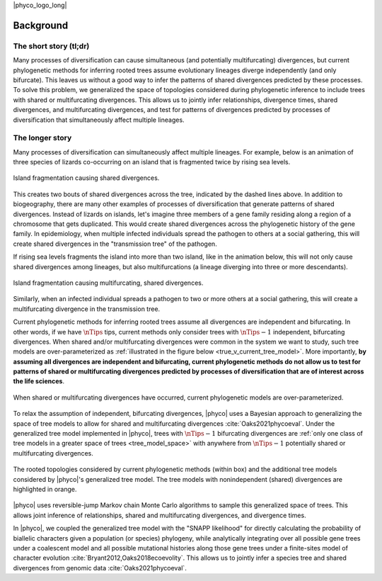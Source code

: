 |phyco_logo_long|

.. _phycobackground:

##########
Background
##########

***********************
The short story (tl;dr)
***********************

Many processes of diversification can cause
simultaneous (and potentially multifurcating) divergences,
but current phylogenetic methods for inferring rooted trees
assume evolutionary lineages diverge independently (and only bifurcate).
This leaves us without a good way to infer the patterns of shared
divergences predicted by these processes.
To solve this problem, we generalized the space of topologies considered during
phylogenetic inference to include trees with shared or multifurcating
divergences.
This allows us to jointly infer relationships, divergence times, shared
divergences, and multifurcating divergences, and test for patterns of
divergences predicted by processes of diversification that simultaneously
affect multiple lineages.


****************
The longer story
****************

Many processes of diversification can simultaneously affect multiple
lineages.
For example, below is an animation of three species of lizards co-occurring on
an island that is fragmented twice by rising sea levels.

.. _shared_divs_bifurcating_gif:

.. figure:: /_static/slides-bifurcating.gif
    :align: center
    :width: 99%
    :alt: Shared divergences

    Island fragmentation causing shared divergences.

This creates two bouts of shared divergences across the tree, indicated
by the dashed lines above.
In addition to biogeography, there are many other examples of processes
of diversification that generate patterns of shared divergences.
Instead of lizards on islands, let's imagine three members of a gene family
residing along a region of a chromosome that gets duplicated.
This would create shared divergences across the phylogenetic history of the
gene family.
In epidemiology, when multiple infected individuals spread the pathogen to
others at a social gathering, this will create shared divergences in the
"transmission tree" of the pathogen.

If rising sea levels fragments the island into more than two
island, like in the animation below,
this will not only cause shared divergences among lineages,
but also multifurcations
(a lineage diverging into three or more descendants).

.. _shared_divs_multifurcating_gif:

.. figure:: /_static/slides-multifurcating.gif
    :align: center
    :width: 99%
    :alt: Shared multifurcating divergences

    Island fragmentation causing multifurcating, shared divergences.

Similarly, when an infected individual spreads a pathogen to two or
more others at a social gathering, this will create a multifurcating
divergence in the transmission tree.

Current phylogenetic methods for inferring rooted trees assume all divergences
are independent and bifurcating.
In other words, if we have :math:`\nTips` tips, current methods only consider
trees with :math:`\nTips - 1` independent, bifurcating divergences.
When shared and/or multifurcating divergences were common in the system we
want to study, such tree models are over-parameterized as
:ref:`illustrated in the figure below <true_v_current_tree_model>`.
More importantly, **by assuming all divergences are independent and
bifurcating, current phylogenetic methods do not allow us to test for patterns
of shared or multifurcating divergences predicted by processes of
diversification that are of interest across the life sciences**.

.. _true_v_current_tree_model:

.. figure:: /_static/gecko-trees-flipped-cropped.svg
    :align: center
    :width: 99%
    :alt: True versus current tree model

    When shared or multifurcating divergences have occurred, current
    phylogenetic models are over-parameterized.


To relax the assumption of independent, bifurcating divergences, 
|phyco|
uses
a Bayesian approach to generalizing the space of tree models to allow for
shared and multifurcating divergences
:cite:`Oaks2021phycoeval`.
Under the generalized tree model implemented in |phyco|,
trees with :math:`\nTips - 1` bifurcating divergences
are
:ref:`only one class of tree models in a greater space of trees <tree_model_space>`
with anywhere from :math:`\nTips - 1` potentially shared
or multifurcating divergences.

.. _tree_model_space:

.. figure:: /_static/four-leaf-labeled-trees-boxed-highlight-shared-grid-cropped.png
    :align: center
    :width: 99%
    :alt: Tree model space

    The rooted topologies considered by current phylogenetic methods (within
    box) and the additional tree models considered by |phyco|'s generalized
    tree model.
    The tree models with nonindependent (shared) divergences are highlighted in
    orange.

|phyco| uses reversible-jump Markov chain Monte Carlo algorithms to sample this
generalized space of trees.
This allows joint inference of relationships, shared and multifurcating
divergences, and divergence times.

In |phyco|,
we coupled the generalized tree model with the "SNAPP likelihood" for directly
calculating the probability of biallelic characters given a population (or
species) phylogeny, while analytically integrating over all possible gene trees
under a coalescent model and all possible mutational histories along those gene
trees under a finite-sites model of character evolution
:cite:`Bryant2012,Oaks2018ecoevolity`.
This allows us to jointly infer a species tree and shared divergences from
genomic data
:cite:`Oaks2021phycoeval`.
